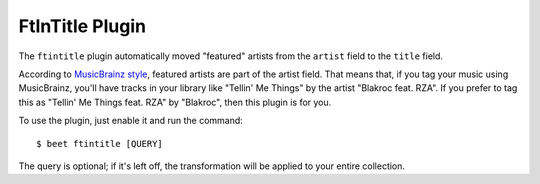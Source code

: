FtInTitle Plugin
================

The ``ftintitle`` plugin automatically moved "featured" artists from the
``artist`` field to the ``title`` field.

According to `MusicBrainz style`_, featured artists are part of the artist
field. That means that, if you tag your music using MusicBrainz, you'll have
tracks in your library like "Tellin' Me Things" by the artist "Blakroc feat.
RZA". If you prefer to tag this as "Tellin' Me Things feat. RZA" by "Blakroc",
then this plugin is for you.

To use the plugin, just enable it and run the command::

    $ beet ftintitle [QUERY]

The query is optional; if it's left off, the transformation will be applied to
your entire collection.

.. _MusicBrainz style: http://musicbrainz.org/doc/Style
